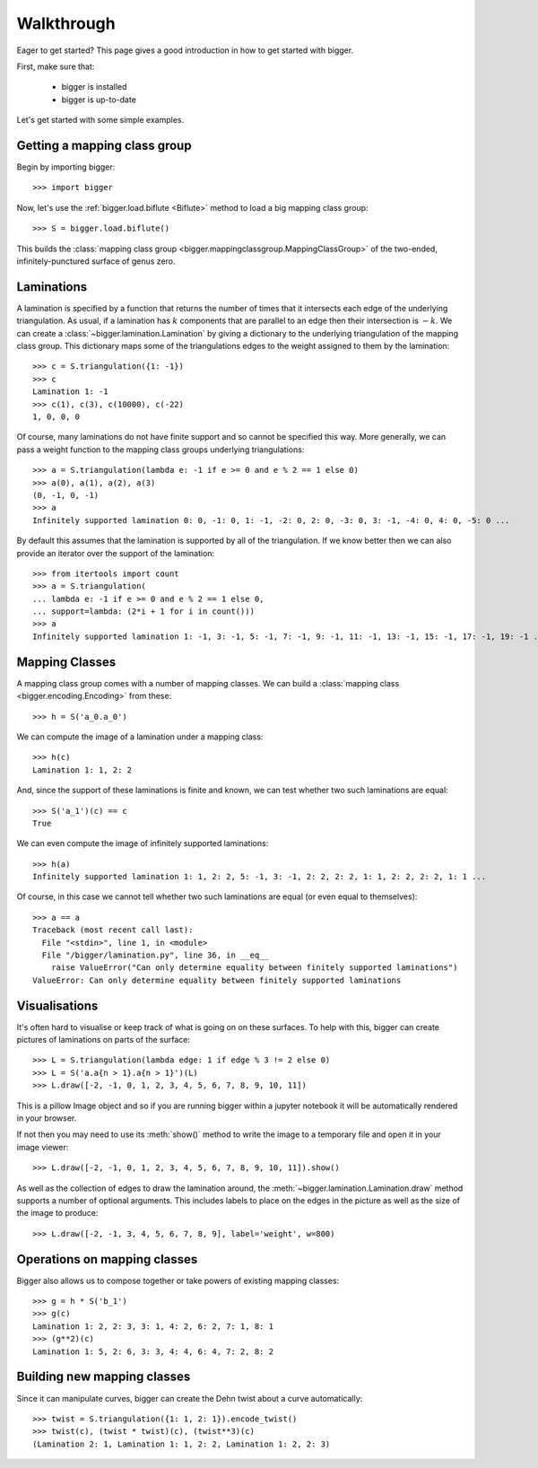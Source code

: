 
Walkthrough
===========

Eager to get started? This page gives a good introduction in how to get started with bigger.

First, make sure that:

    - bigger is installed
    - bigger is up-to-date

Let's get started with some simple examples.

Getting a mapping class group
-----------------------------

Begin by importing bigger::

    >>> import bigger

Now, let's use the :ref:`bigger.load.biflute <Biflute>` method to load a big mapping class group::

    >>> S = bigger.load.biflute()

This builds the :class:`mapping class group <bigger.mappingclassgroup.MappingClassGroup>` of the two-ended, infinitely-punctured surface of genus zero.

Laminations
-----------

A lamination is specified by a function that returns the number of times that it intersects each edge of the underlying triangulation.
As usual, if a lamination has :math:`k` components that are parallel to an edge then their intersection is :math:`-k`.
We can create a :class:`~bigger.lamination.Lamination` by giving a dictionary to the underlying triangulation of the mapping class group.
This dictionary maps some of the triangulations edges to the weight assigned to them by the lamination::

    >>> c = S.triangulation({1: -1})
    >>> c
    Lamination 1: -1
    >>> c(1), c(3), c(10000), c(-22)
    1, 0, 0, 0

Of course, many laminations do not have finite support and so cannot be specified this way.
More generally, we can pass a weight function to the mapping class groups underlying triangulations::

    >>> a = S.triangulation(lambda e: -1 if e >= 0 and e % 2 == 1 else 0)
    >>> a(0), a(1), a(2), a(3)
    (0, -1, 0, -1)
    >>> a
    Infinitely supported lamination 0: 0, -1: 0, 1: -1, -2: 0, 2: 0, -3: 0, 3: -1, -4: 0, 4: 0, -5: 0 ...

By default this assumes that the lamination is supported by all of the triangulation.
If we know better then we can also provide an iterator over the support of the lamination::

    >>> from itertools import count
    >>> a = S.triangulation(
    ... lambda e: -1 if e >= 0 and e % 2 == 1 else 0,
    ... support=lambda: (2*i + 1 for i in count()))
    >>> a
    Infinitely supported lamination 1: -1, 3: -1, 5: -1, 7: -1, 9: -1, 11: -1, 13: -1, 15: -1, 17: -1, 19: -1 ...

Mapping Classes
---------------

A mapping class group comes with a number of mapping classes.
We can build a :class:`mapping class <bigger.encoding.Encoding>` from these::

    >>> h = S('a_0.a_0')

We can compute the image of a lamination under a mapping class::

    >>> h(c)
    Lamination 1: 1, 2: 2

And, since the support of these laminations is finite and known, we can test whether two such laminations are equal::

    >>> S('a_1')(c) == c
    True

We can even compute the image of infinitely supported laminations::

    >>> h(a)
    Infinitely supported lamination 1: 1, 2: 2, 5: -1, 3: -1, 2: 2, 2: 2, 1: 1, 2: 2, 2: 2, 1: 1 ...

Of course, in this case we cannot tell whether two such laminations are equal (or even equal to themselves)::

    >>> a == a
    Traceback (most recent call last):
      File "<stdin>", line 1, in <module>
      File "/bigger/lamination.py", line 36, in __eq__
        raise ValueError("Can only determine equality between finitely supported laminations")
    ValueError: Can only determine equality between finitely supported laminations

Visualisations
--------------

It's often hard to visualise or keep track of what is going on on these surfaces.
To help with this, bigger can create pictures of laminations on parts of the surface::

    >>> L = S.triangulation(lambda edge: 1 if edge % 3 != 2 else 0)
    >>> L = S('a.a{n > 1}.a{n > 1}')(L)
    >>> L.draw([-2, -1, 0, 1, 2, 3, 4, 5, 6, 7, 8, 9, 10, 11])

This is a pillow Image object and so if you are running bigger within a jupyter notebook it will be automatically rendered in your browser.

.. image:: ../images/biflute.png
   :scale: 75 %
   :alt: A lamination on the biflute surface
   :align: center

If not then you may need to use its :meth:`show()` method to write the image to a temporary file and open it in your image viewer::

    >>> L.draw([-2, -1, 0, 1, 2, 3, 4, 5, 6, 7, 8, 9, 10, 11]).show()

As well as the collection of edges to draw the lamination around, the :meth:`~bigger.lamination.Lamination.draw` method supports a number of optional arguments.
This includes labels to place on the edges in the picture as well as the size of the image to produce::

    >>> L.draw([-2, -1, 3, 4, 5, 6, 7, 8, 9], label='weight', w=800)

.. image:: ../images/biflute_weights.png
   :scale: 75 %
   :alt: A lamination on the biflute surface labelled with weights
   :align: center

Operations on mapping classes
-----------------------------

Bigger also allows us to compose together or take powers of existing mapping classes::

    >>> g = h * S('b_1')
    >>> g(c)
    Lamination 1: 2, 2: 3, 3: 1, 4: 2, 6: 2, 7: 1, 8: 1
    >>> (g**2)(c)
    Lamination 1: 5, 2: 6, 3: 3, 4: 4, 6: 4, 7: 2, 8: 2

Building new mapping classes
----------------------------

Since  it can manipulate curves, bigger can create the Dehn twist about a curve automatically::

    >>> twist = S.triangulation({1: 1, 2: 1}).encode_twist()
    >>> twist(c), (twist * twist)(c), (twist**3)(c)
    (Lamination 2: 1, Lamination 1: 1, 2: 2, Lamination 1: 2, 2: 3)

